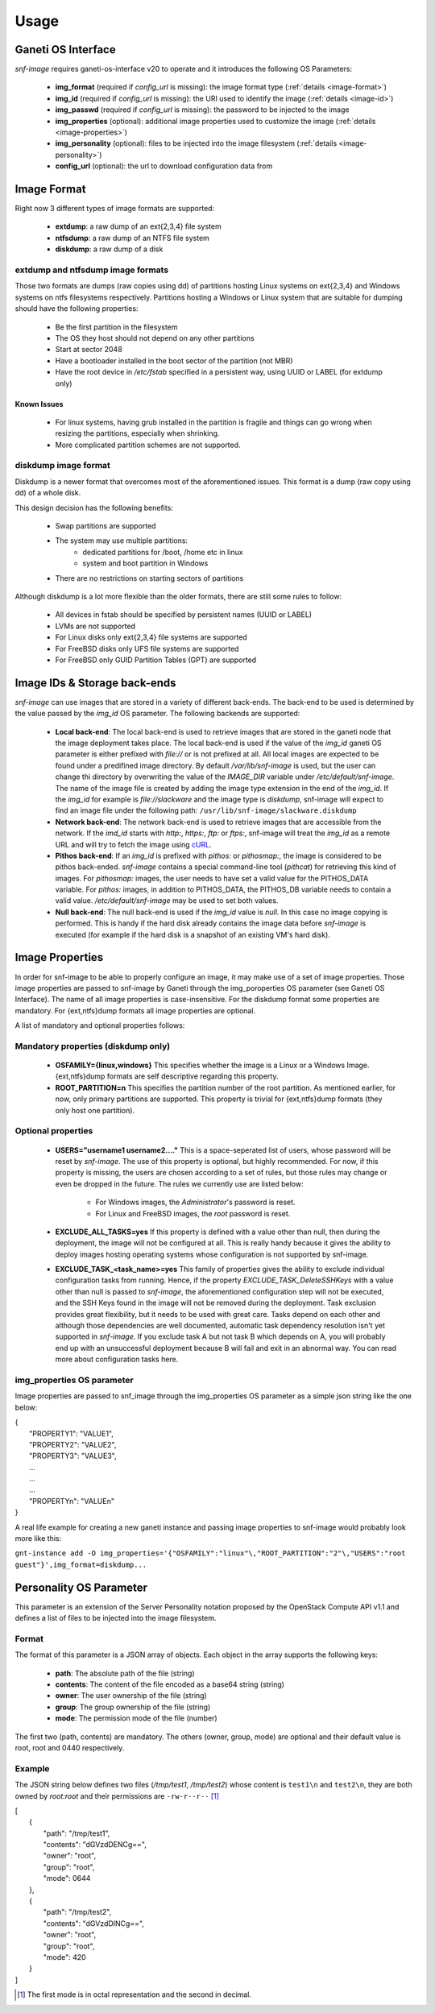 Usage
=====

Ganeti OS Interface
^^^^^^^^^^^^^^^^^^^

*snf-image* requires ganeti-os-interface v20 to operate and it introduces the
following OS Parameters:

 * **img_format** (required if *config_url* is missing): the image format type
   (:ref:`details <image-format>`)
 * **img_id** (required if *config_url* is missing): the URI used to identify the
   image (:ref:`details <image-id>`)
 * **img_passwd** (required if *config_url* is missing): the password to be
   injected to the image
 * **img_properties** (optional): additional image properties used to customize
   the image (:ref:`details <image-properties>`)
 * **img_personality** (optional): files to be injected into the image
   filesystem (:ref:`details <image-personality>`)
 * **config_url** (optional): the url to download configuration data from

.. _image-format:

Image Format
^^^^^^^^^^^^

Right now 3 different types of image formats are supported:

 * **extdump**: a raw dump of an ext{2,3,4} file system
 * **ntfsdump**: a raw dump of an NTFS file system
 * **diskdump**: a raw dump of a disk

extdump and ntfsdump image formats
++++++++++++++++++++++++++++++++++

Those two formats are dumps (raw copies using dd) of partitions hosting Linux
systems on ext{2,3,4} and Windows systems on ntfs filesystems respectively.
Partitions hosting a Windows or Linux system that are suitable for dumping
should have the following properties:

 * Be the first partition in the filesystem
 * The OS they host should not depend on any other partitions
 * Start at sector 2048
 * Have a bootloader installed in the boot sector of the partition (not MBR)
 * Have the root device in */etc/fstab* specified in a persistent way, using
   UUID or LABEL (for extdump only)

Known Issues
------------

 * For linux systems, having grub installed in the partition is fragile and
   things can go wrong when resizing the partitions, especially when shrinking.
 * More complicated partition schemes are not supported.

diskdump image format
+++++++++++++++++++++

Diskdump is a newer format that overcomes most of the aforementioned issues.
This format is a dump (raw copy using dd) of a whole disk.

This design decision has the following benefits:

 * Swap partitions are supported
 * The system may use multiple partitions:
    * dedicated partitions for /boot, /home etc in linux
    * system and boot partition in Windows
 * There are no restrictions on starting sectors of partitions

Although diskdump is a lot more flexible than the older formats, there are
still some rules to follow:

 * All devices in fstab should be specified by persistent names (UUID or LABEL)
 * LVMs are not supported
 * For Linux disks only ext{2,3,4} file systems are supported
 * For FreeBSD disks only UFS file systems are supported
 * For FreeBSD only GUID Partition Tables (GPT) are supported

.. _image-id:

Image IDs & Storage back-ends
^^^^^^^^^^^^^^^^^^^^^^^^^^^^^

*snf-image* can use images that are stored in a variety of different back-ends.
The back-end to be used is determined by the value passed by the *img_id* OS
parameter. The following backends are supported:

 * **Local back-end**:
   The local back-end is used to retrieve images that are stored in the ganeti
   node that the image deployment takes place. The local back-end is used if the
   value of the *img_id* ganeti OS parameter is either prefixed with *file://* or
   is not prefixed at all. All local images are expected to be found under a
   predifined image directory. By default */var/lib/snf-image* is used, but the
   user can change thi directory by overwriting the value of the *IMAGE_DIR*
   variable under */etc/default/snf-image*. The name of the image file is created
   by adding the image type extension in the end of the *img_id*. If the *img_id*
   for example is *file://slackware* and the image type is *diskdump*, snf-image
   will expect to find an image file under the following path:
   ``/usr/lib/snf-image/slackware.diskdump``

 * **Network back-end**:
   The network back-end is used to retrieve images that are accessible from the
   network. If the *imd_id* starts with *http:*, *https:*, *ftp:* or *ftps:*,
   snf-image will treat the *img_id* as a remote URL and will try to fetch the
   image using `cURL <http://curl.haxx.se/>`_.

 * **Pithos back-end**:
   If an *img_id* is prefixed with *pithos:* or *pithosmap:*, the image is
   considered to be pithos back-ended. *snf-image* contains a special command-line
   tool (*pithcat*) for retrieving this kind of images. For *pithosmap:* images,
   the user needs to have set a valid value for the PITHOS_DATA variable.
   For *pithos:* images, in addition to PITHOS_DATA, the PITHOS_DB variable needs
   to contain a valid value. */etc/default/snf-image* may be used to set both
   values.

 * **Null back-end**:
   The null back-end is used if the *img_id* value is *null*. In this case no
   image copying is performed. This is handy if the hard disk already contains the
   image data before *snf-image* is executed (for example if the hard disk is a
   snapshot of an existing VM's hard disk).

.. _image-properties:

Image Properties
^^^^^^^^^^^^^^^^

In order for snf-image to be able to properly configure an image, it may make
use of a set of image properties. Those image properties are passed to
snf-image by Ganeti through the img_poroperties OS parameter (see Ganeti OS
Interface). The name of all image properties is case-insensitive. For the
diskdump format some properties are mandatory. For {ext,ntfs}dump formats all
image properties are optional.

A list of mandatory and optional properties follows:

Mandatory properties (diskdump only)
++++++++++++++++++++++++++++++++++++

 * **OSFAMILY={linux,windows}**
   This specifies whether the image is a Linux or a Windows Image.
   {ext,ntfs}dump formats are self descriptive regarding this property.
 * **ROOT_PARTITION=n**
   This specifies the partition number of the root partition. As mentioned
   earlier, for now, only primary partitions are supported. This property is
   trivial for {ext,ntfs}dump formats (they only host one partition).

Optional properties
+++++++++++++++++++

 * **USERS="username1 username2...."**
   This is a space-seperated list of users, whose password will be reset by
   *snf-image*. The use of this property is optional, but highly recommended.
   For now, if this property is missing, the users are chosen according to a
   set of rules, but those rules may change or even be dropped in the future.
   The rules we currently use are listed below:

     * For Windows images, the *Administrator*'s password is reset.
     * For Linux and FreeBSD images, the *root* password is reset.

 * **EXCLUDE_ALL_TASKS=yes**
   If this property is defined with a value other than null, then during the
   deployment, the image will not be configured at all. This is really handy
   because it gives the ability to deploy images hosting operating systems
   whose configuration is not supported by snf-image.

 * **EXCLUDE_TASK_<task_name>=yes**
   This family of properties gives the ability to exclude individual
   configuration tasks from running. Hence, if the property
   *EXCLUDE_TASK_DeleteSSHKeys* with a value other than null is passed to
   *snf-image*, the aforementioned configuration step will not be executed, and
   the SSH Keys found in the image will not be removed during the deployment.
   Task exclusion provides great flexibility, but it needs to be used with
   great care. Tasks depend on each other and although those dependencies are
   well documented, automatic task dependency resolution isn't yet supported in
   *snf-image*. If you exclude task A but not task B which depends on A, you
   will probably end up with an unsuccessful deployment because B will fail and
   exit in an abnormal way. You can read more about configuration tasks here.


img_properties OS parameter
+++++++++++++++++++++++++++++++

Image properties are passed to snf_image through the img_properties OS parameter as a simple json string like the one below:

| {
|     "PROPERTY1": "VALUE1",
|     "PROPERTY2": "VALUE2",
|     "PROPERTY3": "VALUE3",
|     ...
|     ...
|     ...
|     "PROPERTYn": "VALUEn"
| }


A real life example for creating a new ganeti instance and passing image properties to snf-image would probably look more like this:

``gnt-instance add -O img_properties='{"OSFAMILY":"linux"\,"ROOT_PARTITION":"2"\,"USERS":"root guest"}',img_format=diskdump...``

.. _image-personality:

Personality OS Parameter
^^^^^^^^^^^^^^^^^^^^^^^^

This parameter is an extension of the Server Personality notation proposed by
the OpenStack Compute API v1.1 and defines a list of files to be injected into
the image filesystem.

Format
++++++

The format of this parameter is a JSON array of objects. Each object in the
array supports the following keys:

 * **path**: The absolute path of the file (string)
 * **contents**: The content of the file encoded as a base64 string (string)
 * **owner**: The user ownership of the file (string)
 * **group**: The group ownership of the file (string)
 * **mode**: The permission mode of the file (number)

The first two (path, contents) are mandatory. The others (owner, group, mode)
are optional and their default value is root, root and 0440 respectively.

Example
+++++++

The JSON string below defines two files (*/tmp/test1*, */tmp/test2*) whose
content is ``test1\n`` and ``test2\n``, they are both owned by *root:root* and
their permissions are ``-rw-r--r--`` [#]_

| [
|     {
|         "path": "/tmp/test1",
|         "contents": "dGVzdDENCg==",
|         "owner": "root",
|         "group": "root",
|         "mode": 0644
|     },
|     {
|         "path": "/tmp/test2",
|         "contents": "dGVzdDINCg==",
|         "owner": "root",
|         "group": "root",
|         "mode": 420
|     }
| ]

.. [#] The first mode is in octal representation and the second in decimal.
